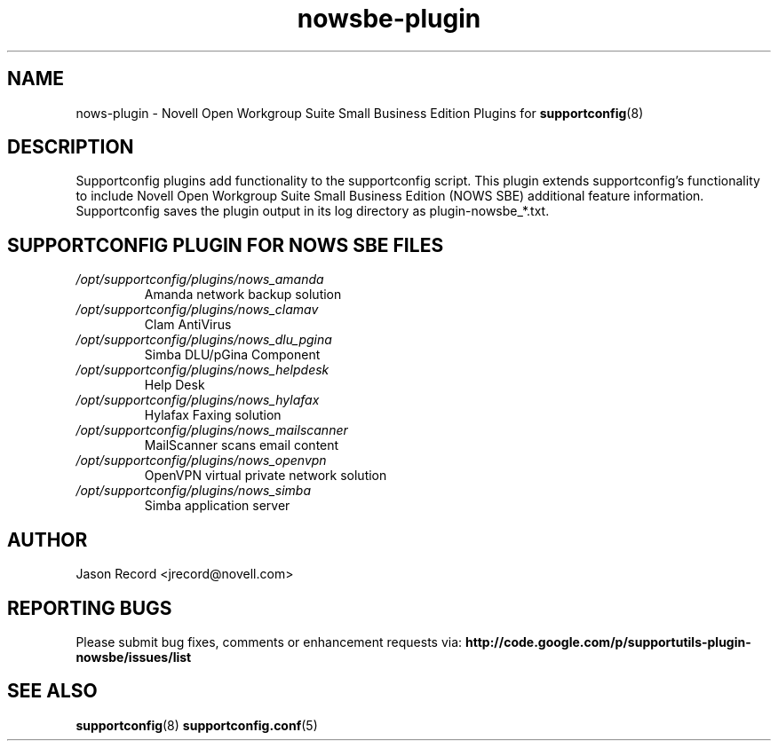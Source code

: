 .TH nowsbe-plugin "8" "27 Aug 2010" "nowsbe-plugin" "Support Utilities Manual"
.SH NAME
nows-plugin \- Novell Open Workgroup Suite Small Business Edition Plugins for 
.BR supportconfig (8)
.
.SH DESCRIPTION
Supportconfig plugins add functionality to the supportconfig script. This plugin extends supportconfig's functionality to include Novell Open Workgroup Suite
Small Business Edition (NOWS SBE) additional feature information. Supportconfig saves the plugin output in its log directory as plugin-nowsbe_*.txt.

.SH SUPPORTCONFIG PLUGIN FOR NOWS SBE FILES
.I /opt/supportconfig/plugins/nows_amanda
.RS
Amanda network backup solution
.RE
.I /opt/supportconfig/plugins/nows_clamav
.RS
Clam AntiVirus
.RE
.I /opt/supportconfig/plugins/nows_dlu_pgina
.RS
Simba DLU/pGina Component
.RE
.I /opt/supportconfig/plugins/nows_helpdesk
.RS
Help Desk
.RE
.I /opt/supportconfig/plugins/nows_hylafax
.RS
Hylafax Faxing solution
.RE
.I /opt/supportconfig/plugins/nows_mailscanner
.RS
MailScanner scans email content
.RE
.I /opt/supportconfig/plugins/nows_openvpn
.RS
OpenVPN virtual private network solution
.RE
.I /opt/supportconfig/plugins/nows_simba
.RS
Simba application server
.RE
.SH AUTHOR
Jason Record <jrecord@novell.com>
.SH REPORTING BUGS
Please submit bug fixes, comments or enhancement requests via: 
.B http://code.google.com/p/supportutils-plugin-nowsbe/issues/list
.SH SEE ALSO
.BR supportconfig (8)
.BR supportconfig.conf (5)
